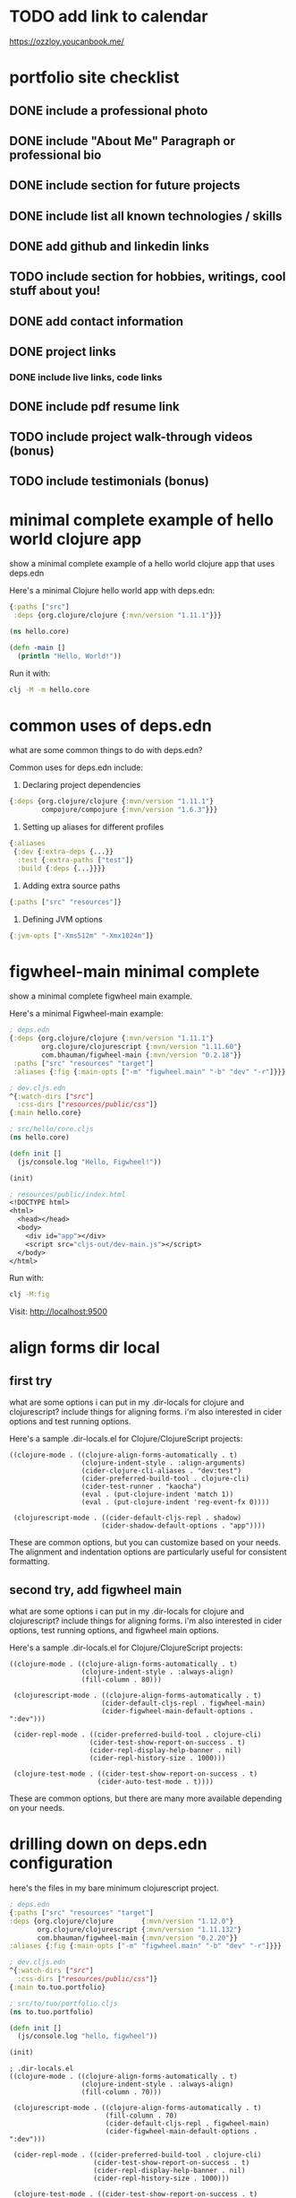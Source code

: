 * TODO add link to calendar
https://ozzloy.youcanbook.me/

* portfolio site checklist
** DONE include a professional photo
CLOSED: [2025-02-07 Fri]
** DONE include "About Me" Paragraph or professional bio
CLOSED: [2025-02-03 Mon]
** DONE include section for future projects
CLOSED: [2025-02-04 Tue]
** DONE include list all known technologies / skills
CLOSED: [2025-02-06 Thu]
** DONE add github and linkedin links
CLOSED: [2025-02-04 Tue]
** TODO include section for hobbies, writings, cool stuff about you!
** DONE add contact information
CLOSED: [2025-02-12 Wed]
** DONE project links
CLOSED: [2025-02-12 Wed]
*** DONE include live links, code links
CLOSED: [2025-02-12 Wed]
** DONE include pdf resume link
CLOSED: [2025-02-12 Wed]
** TODO include project walk-through videos (bonus)
** TODO include testimonials (bonus)

* minimal complete example of hello world clojure app
show a minimal complete example of a hello world clojure app that uses
deps.edn

Here's a minimal Clojure hello world app with deps.edn:

#+begin_src clojure :file deps.edn
  {:paths ["src"]
   :deps {org.clojure/clojure {:mvn/version "1.11.1"}}}
#+end_src

#+begin_src clojure :file src/hello/core.clj
  (ns hello.core)

  (defn -main []
    (println "Hello, World!"))
#+end_src

Run it with:
#+begin_src bash
  clj -M -m hello.core
#+end_src

* common uses of deps.edn
what are some common things to do with deps.edn?

Common uses for deps.edn include:

1. Declaring project dependencies
#+begin_src clojure
  {:deps {org.clojure/clojure {:mvn/version "1.11.1"}
          compojure/compojure {:mvn/version "1.6.3"}}}
#+end_src

2. Setting up aliases for different profiles
#+begin_src clojure
  {:aliases
   {:dev {:extra-deps {...}}
    :test {:extra-paths ["test"]}
    :build {:deps {...}}}}
#+end_src

3. Adding extra source paths
#+begin_src clojure
  {:paths ["src" "resources"]}
#+end_src

4. Defining JVM options
#+begin_src clojure
{:jvm-opts ["-Xms512m" "-Xmx1024m"]}
#+end_src

* figwheel-main minimal complete

show a minimal complete figwheel main example.

Here's a minimal Figwheel-main example:

#+begin_src clojure
  ; deps.edn
  {:deps {org.clojure/clojure {:mvn/version "1.11.1"}
          org.clojure/clojurescript {:mvn/version "1.11.60"}
          com.bhauman/figwheel-main {:mvn/version "0.2.18"}}
   :paths ["src" "resources" "target"]
   :aliases {:fig {:main-opts ["-m" "figwheel.main" "-b" "dev" "-r"]}}}

  ; dev.cljs.edn
  ^{:watch-dirs ["src"]
    :css-dirs ["resources/public/css"]}
  {:main hello.core}

  ; src/hello/core.cljs
  (ns hello.core)

  (defn init []
    (js/console.log "Hello, Figwheel!"))

  (init)

  ; resources/public/index.html
  <!DOCTYPE html>
  <html>
    <head></head>
    <body>
      <div id="app"></div>
      <script src="cljs-out/dev-main.js"></script>
    </body>
  </html>
#+end_src

Run with:
#+begin_src bash
  clj -M:fig
#+end_src

Visit: http://localhost:9500

* align forms dir local

** first try
what are some options i can put in my .dir-locals for clojure and
clojurescript?  include things for aligning forms.  i'm also interested
in cider options and test running options.

Here's a sample .dir-locals.el for Clojure/ClojureScript projects:

#+begin_src elisp
((clojure-mode . ((clojure-align-forms-automatically . t)
                  (clojure-indent-style . :align-arguments)
                  (cider-clojure-cli-aliases . "dev:test")
                  (cider-preferred-build-tool . clojure-cli)
                  (cider-test-runner . "kaocha")
                  (eval . (put-clojure-indent 'match 1))
                  (eval . (put-clojure-indent 'reg-event-fx 0))))

 (clojurescript-mode . ((cider-default-cljs-repl . shadow)
                       (cider-shadow-default-options . "app"))))
#+end_src

These are common options, but you can customize based on your needs.
The alignment and indentation options are particularly useful for
consistent formatting.
** second try, add figwheel main

what are some options i can put in my .dir-locals for clojure and
clojurescript?  include things for aligning forms.  i'm also interested
in cider options, test running options, and figwheel main options.

Here's a sample .dir-locals.el for Clojure/ClojureScript projects:

#+begin_src elisp
  ((clojure-mode . ((clojure-align-forms-automatically . t)
                    (clojure-indent-style . :always-align)
                    (fill-column . 80)))

   (clojurescript-mode . ((clojure-align-forms-automatically . t)
                         (cider-default-cljs-repl . figwheel-main)
                         (cider-figwheel-main-default-options . ":dev")))

   (cider-repl-mode . ((cider-preferred-build-tool . clojure-cli)
                      (cider-test-show-report-on-success . t)
                      (cider-repl-display-help-banner . nil)
                      (cider-repl-history-size . 1000)))

   (clojure-test-mode . ((cider-test-show-report-on-success . t)
                        (cider-auto-test-mode . t))))
#+end_src

These are common options, but there are many more available depending
on your needs.

* drilling down on deps.edn configuration

here's the files in my bare minimum clojurescript project.
#+begin_src clojure
  ; deps.edn
  {:paths ["src" "resources" "target"]
  :deps {org.clojure/clojure       {:mvn/version "1.12.0"}
         org.clojure/clojurescript {:mvn/version "1.11.132"}
         com.bhauman/figwheel-main {:mvn/version "0.2.20"}}
  :aliases {:fig {:main-opts ["-m" "figwheel.main" "-b" "dev" "-r"]}}}

  ; dev.cljs.edn
  ^{:watch-dirs ["src"]
    :css-dirs ["resources/public/css"]}
  {:main to.tuo.portfolio}

  ; src/to/tuo/portfolio.cljs
  (ns to.tuo.portfolio)

  (defn init []
    (js/console.log "hello, figwheel"))

  (init)
#+end_src

#+begin_src elisp
  ; .dir-locals.el
  ((clojure-mode . ((clojure-align-forms-automatically . t)
                    (clojure-indent-style . :always-align)
                    (fill-column . 70)))

   (clojurescript-mode . ((clojure-align-forms-automatically . t)
                          (fill-column . 70)
                          (cider-default-cljs-repl . figwheel-main)
                          (cider-figwheel-main-default-options . ":dev")))

   (cider-repl-mode . ((cider-preferred-build-tool . clojure-cli)
                       (cider-test-show-report-on-success . t)
                       (cider-repl-display-help-banner . nil)
                       (cider-repl-history-size . 1000)))

   (clojure-test-mode . ((cider-test-show-report-on-success . t)
                         (cider-auto-test-mode . t))))
#+end_src

#+begin_src html
  ; resources/public/index.html
  <!DOCTYPE html>
  <html>
    <head>
      <meta charset="UTF-8" />
      <style>
        body {
          color: white;
          background-color: black;
        }
      </style>
      <title>figwheel main example</title>
    </head>
    <body>
      <script src="/cljs-out/dev-main.js"></script>
    </body>
  </html>
#+end_src

please explain the command line options for the alias fig. could i
change it if i'm going to use cider in spacemacs to run figwheel and
connect a repl to the code in the file =src/to/tuo/portfolio.cljs= and
to a browser window for evaluation? how do i change =deps.edn= for
that? how do i then launch a cider session and connect it to the code
and the browser?  what do the options in =.dir-locals.el= do?  are there
more options i could add to automate starting the cider repl?


Let's break this down:

1. The =:fig= alias options:
   - =-m figwheel.main=: runs figwheel.main as the entry point
   - =-b dev=: uses the =dev.cljs.edn= build configuration
   - =-r=: auto-runs the build on startup

2. For CIDER/Spacemacs usage, you can remove the =:fig= alias as CIDER
   will handle the REPL startup. The deps.edn can remain as is, just
   with the dependencies.

3. To start a CIDER session in Spacemacs:
   - =SPC m s i= (cider-jack-in-cljs)
   - Select =figwheel-main= when prompted
   - Enter =:dev= when asked for options
   - Browser will open automatically

4. .dir-locals.el breakdown:
   - =cider-default-cljs-repl=: sets figwheel-main as default CLJS REPL
   - =cider-figwheel-main-default-options=: pre-sets =:dev= build option
   - Other options control formatting and REPL behavior

5. Additional .dir-locals.el options you could add:
#+begin_src elisp
((clojurescript-mode
  . ((cider-preferred-build-tool . clojure-cli)
     (cider-default-cljs-repl . figwheel-main)
     (cider-figwheel-main-default-options . ":dev")
     (cider-repl-init-code . ("(require 'to.tuo.portfolio)")))))
#+end_src

This will automate more of the startup sequence.

* clojurescript to add html
i have the following minimal clojurescript project

#+begin_src clojure :file deps.edn
  {:paths ["src" "resources" "target"]
   :deps {org.clojure/clojure       {:mvn/version "1.12.0"}
          org.clojure/clojurescript {:mvn/version "1.11.132"}
          com.bhauman/figwheel-main {:mvn/version "0.2.20"}}}
#+end_src

#+begin_src clojure :file dev.cljs.edn
  ^{:watch-dirs ["src"]
    :css-dirs ["resources/public/css"]}
  {:main to.tuo.portfolio}
#+end_src

#+begin_src html :file resources/public/index.html
  <!doctype html>
  <html>
    <head>
      <meta charset="UTF-8" />
      <style>
        body {
          color: white;
          background-color: black;
        }
      </style>
      <title>figwheel main example</title>
    </head>
    <body>
      <script src="/cljs-out/dev-main.js"></script>
    </body>
  </html>
#+end_src

#+begin_src clojure :file src/to/tuo/portfolio.cljs
  (ns to.tuo.portfolio)

  (defn init []
    (js/console.log "hello, figwheel"))

  (init)
#+end_src

how do i add content to the page using clojure code?


To add content to the page in ClojureScript, you'll need to use
JavaScript's DOM manipulation methods. Here's a simple example:

#+begin_src clojure
(ns to.tuo.portfolio)

(defn init []
  (let [app (.. js/document (createElement "div"))
        text (.. js/document (createTextNode "Hello from ClojureScript!"))]
    (.. app (appendChild text))
    (.. js/document.body (appendChild app))))

(init)
#+end_src

For more convenient DOM manipulation, consider using libraries like:
- =reagent= (React wrapper)
- =hiccup= (HTML generation)
- =dommy= (DOM manipulation)

The most popular approach is using Reagent. Here's how to add it:

1. Add to deps.edn:
#+begin_src clojure
{:deps {reagent/reagent {:mvn/version "1.2.0"}}}
#+end_src

2. Use it in your code:
#+begin_src clojure
(ns to.tuo.portfolio
  (:require [reagent.dom :as rdom]
            [reagent.core :as r]))

(defn app []
  [:div "Hello from Reagent!"])

(defn init []
  (rdom/render [app]
               (.. js/document (getElementById "app"))))

(init)
#+end_src

Remember to add a div with id="app" to your HTML file if using Reagent.

** hiccup minimal complete

show a minimal complete example of creating html with hiccup, starting
with the following project

#+begin_src clojure :file deps.edn
  {:paths ["src" "resources" "target"]
   :deps {org.clojure/clojure       {:mvn/version "1.12.0"}
          org.clojure/clojurescript {:mvn/version "1.11.132"}
          com.bhauman/figwheel-main {:mvn/version "0.2.20"}}}
#+end_src

#+begin_src clojure :file dev.cljs.edn
  ^{:watch-dirs ["src"]
    :css-dirs ["resources/public/css"]
    :open-url false}
  {:main to.tuo.portfolio}
#+end_src

#+begin_src html :file resources/public/index.html
  <!doctype html>
  <html>
    <head>
      <meta charset="UTF-8" />
      <style>
        body {
          color: white;
          background-color: black;
        }
      </style>
      <title>figwheel main example</title>
    </head>
    <body>
      <script src="/cljs-out/dev-main.js"></script>
    </body>
  </html>
#+end_src

#+begin_src clojure :file src/to/tuo/portfolio.cljs
  (ns to.tuo.portfolio)

  (defn init []
    (js/console.log "hello, figwheel"))

  (init)
#+end_src


Here's a minimal example using Hiccup. First, add Hiccup to your
deps.edn:

#+begin_src clojure
;; deps.edn
{:paths ["src" "resources" "target"]
 :deps {org.clojure/clojure       {:mvn/version "1.12.0"}
        org.clojure/clojurescript {:mvn/version "1.11.132"}
        com.bhauman/figwheel-main {:mvn/version "0.2.20"}
        hiccup/hiccup             {:mvn/version "1.0.5"}}}
#+end_src

Then modify your portfolio.cljs:

#+begin_src clojure
(ns to.tuo.portfolio
  (:require [hiccup.core :refer [html]]))

(def my-element
  [:div
   [:h1 "Hello Hiccup"]
   [:p "This is a paragraph"]])

(defn init []
  (set! (.-innerHTML (.-body js/document))
        (html my-element)))

(init)
#+end_src

This will render a div containing an h1 and p element when the page
loads. The html function converts the Hiccup data structure into HTML
string format.

*** troubleshooting hiccup2

in this clojurescript code, when the namespace declaration changes
from
#+begin_src clojurescript :file src/to/tuo/portfolio.cljs
  (ns to.tuo.portfolio)
#+end_src

to

#+begin_src clojurescript :file src/to/tuo/portfolio.cljs
  (ns to.tuo.portfolio
    (:require [hiccup2.core :as h]))
#+end_src

the code stops loading in the browser.  why?


This likely occurs because the =hiccup2.core= namespace is meant for
server-side Clojure, not ClojureScript. Hiccup2 is not compatible with
ClojureScript. For client-side HTML generation in ClojureScript, you
should consider using alternatives like:

1. =hiccups= library
2. =reagent=
3. =rum=

** reagent minimal complete

show a minimal complete example of creating html with reagent, starting
with the following project

#+begin_src clojure :file deps.edn
  {:paths ["src" "resources" "target"]
   :deps {org.clojure/clojure       {:mvn/version "1.12.0"}
          org.clojure/clojurescript {:mvn/version "1.11.132"}
          com.bhauman/figwheel-main {:mvn/version "0.2.20"}}}
#+end_src

#+begin_src clojure :file dev.cljs.edn
  ^{:watch-dirs ["src"]
    :css-dirs ["resources/public/css"]
    :open-url false}
  {:main to.tuo.portfolio}
#+end_src

#+begin_src html :file resources/public/index.html
  <!doctype html>
  <html>
    <head>
      <meta charset="UTF-8" />
      <style>
        body {
          color: white;
          background-color: black;
        }
      </style>
      <title>figwheel main example</title>
    </head>
    <body>
      <script src="/cljs-out/dev-main.js"></script>
    </body>
  </html>
#+end_src

#+begin_src clojure :file src/to/tuo/portfolio.cljs
  (ns to.tuo.portfolio)

  (defn init []
    (js/console.log "hello, figwheel"))

  (init)
#+end_src


Here's a minimal Reagent example. First, add Reagent to your deps.edn:

#+begin_src clojure
;; deps.edn
{:deps {reagent/reagent {:mvn/version "1.2.0"}
        ;; ... other deps ...}}
#+end_src

Update your index.html to include a div for mounting:
#+begin_src html
<body>
  <div id="app"></div>
  <script src="/cljs-out/dev-main.js"></script>
</body>
#+end_src

Then modify your portfolio.cljs:
#+begin_src clojure
(ns to.tuo.portfolio
  (:require [reagent.dom :as rdom]
            [reagent.core :as r]))

(defn hello []
  [:div
   [:h1 "Hello from Reagent"]
   [:p "This is a component"]])

(defn ^:export init []
  (rdom/render [hello]
               (js/document.getElementById "app")))

(init)
#+end_src

Run with =clj -M:fig:build= and you should see the heading rendered in
white on black.

after doing that, the following error appears in the browser
#+begin_quote
Could not Find Namespace target/public/cljs-out/dev/reagent/impl/component.cljs
clojure.lang.ExceptionInfo: No such namespace: react, could not locate react.cljs, react.cljc, or JavaScript source providing "react" in file target/public/cljs-out/dev/reagent/impl/component.cljs

1  (ns reagent.impl.component
2    (:require [goog.object :as gobj]
3              [react :as react]
                ^---
                     No such namespace: react, could not locate react.cljs, react.cljc, or JavaScript source providing "react" in file 
                                                                                target/public/cljs-out/dev/reagent/impl/component.cljs 
4              [reagent.impl.util :as util]
5              [reagent.impl.batching :as batch]
6              [reagent.impl.protocols :as p]
7              [reagent.ratom :as ratom]
8              [reagent.debug :refer-macros [dev? warn warn-unless assert-callable]]))

Please see line 3 of file target/public/cljs-out/dev/reagent/impl/component.cljs
#+end_quote

Add the =react= and =react-dom= dependencies to your =deps.edn=:

#+begin_src clojure
{:paths ["src" "resources" "target"]
 :deps {org.clojure/clojure       {:mvn/version "1.12.0"}
       org.clojure/clojurescript {:mvn/version "1.11.132"}
       com.bhauman/figwheel-main {:mvn/version "0.2.20"}
       reagent/reagent           {:mvn/version "1.2.0"}
       cljsjs/react             {:mvn/version "17.0.2-0"}
       cljsjs/react-dom         {:mvn/version "17.0.2-0"}}}
#+end_src

This should resolve the missing React dependency error. Clean your target directory and restart figwheel.
* update repl after modifying deps.edn

how do i get the new library into the running cider repl after
updating deps.edn?


In CIDER, you can reload dependencies by using =cider-refresh= (bound
to =C-c C-x=) or by evaluating =(require
'[clojure.tools.deps.alpha.repl :refer [refresh]])= followed by
=(refresh)= in the REPL.

Alternatively, you can restart the REPL completely with
=cider-restart= (bound to =C-c C-q C-r=).

* auto align clojure code
the reagent line in this does not align with the prior lines:
#+begin_src clojure :file deps.edn
  {:paths ["src" "resources" "target"]
   :deps  {org.clojure/clojure       {:mvn/version "1.12.0"}
           org.clojure/clojurescript {:mvn/version "1.11.132"}
           com.bhauman/figwheel-main {:mvn/version "0.2.20"}
           reagent/reagent {:mvn/version "1.2.0"}}}
#+end_src

#+begin_src elisp :file .dir-locals.el
  ((clojure-mode
    . ((clojure-align-forms-automatically . t)
       (clojure-indent-style . :always-align))))
#+end_src

the map in =deps.edn= does not align when i hit TAB. the map does
align like this after manually invoking clojure-align:

#+begin_src clojure :file deps.edn
  {:paths ["src" "resources" "target"]
   :deps  {org.clojure/clojure       {:mvn/version "1.12.0"}
           org.clojure/clojurescript {:mvn/version "1.11.132"}
           com.bhauman/figwheel-main {:mvn/version "0.2.20"}
           reagent/reagent           {:mvn/version "1.2.0"}}}
#+end_src

why?  how do i get it to align automatically in spacemacs?

To get automatic alignment in Spacemacs with Clojure code, you need to:

1. Enable =clojure-mode= alignment in your =user-config=:
#+begin_src elisp
(use-package clojure-mode
  :config
  (setq clojure-indent-style 'align-arguments)
  (setq clojure-align-forms-automatically t))
#+end_src

Add this to your =dotspacemacs/user-config= in =.spacemacs=.

If that doesn't work, you can also try binding the align command to save:
#+begin_src elisp
(add-hook 'clojure-mode-hook
          (lambda ()
            (add-hook 'before-save-hook 'clojure-align nil 'local)))
#+end_src

The =.dir-locals.el= approach should work too, but sometimes Spacemacs
configuration takes precedence. Try the =user-config= approach first.

** make emacs align clojure forms on file save
make spacemacs align clojure forms on file save.

Add this to your init.el:

#+begin_src elisp
(add-hook 'before-save-hook
          (lambda ()
            (when (eq major-mode 'clojure-mode)
              (indent-region (point-min) (point-max)))))
#+end_src

This will auto-indent Clojure code when saving files in clojure-mode.

that did not work.  in fact, when the file looks like this
#+begin_src clojure
  {:paths ["src" "resources" "target"]
   :deps  {org.clojure/clojure       {:mvn/version "1.12.0"}
           org.clojure/clojurescript {:mvn/version "1.11.132"}
           com.bhauman/figwheel-main {:mvn/version "0.2.20"}
           reagent/reagent  {:mvn/version "1.2.0"}}}
#+end_src

the reagent line is not aligned with the rest of the map lines, even
after i highlight everything and manually invoke =indent-region=.

there's even configuration in dir-locals:
#+begin_src elisp :file .dir-locals.el
  ((clojure-mode
    . ((clojure-align-forms-automatically . t)
       (clojure-indent-style . :always-align))))
#+end_src


For Clojure map alignment, you might want to try =clojure-align=
instead. Add this to your init.el:

#+begin_src elisp
  (add-hook 'before-save-hook
            (lambda ()
              (when (eq major-mode 'clojure-mode)
                (clojure-align (point-min) (point-max)))))
#+end_src

Also, check that your .dir-locals.el file is properly closed with a
closing parenthesis:

#+begin_src elisp
  ((clojure-mode
    . ((clojure-align-forms-automatically . t)
       (clojure-indent-style . :always-align))))
#+end_src

If issues persist, you can manually align using =M-x clojure-align= on
the region.

* ReactDOM.render no longer supported
this clojurescript reagent code
#+begin_src clojure :file src/to/tuo/portfolio.cljs
  (ns to.tuo.portfolio
    (:require [reagent.dom :as rdom]))

  (defn hello []
    [:div
     [:h1 "hello from reagent"]
     [:p "this is a paragraph"]])

  (defn ^:export init []
    (js/console.log "hello, figwheel!")
    (rdom/render [hello] (js/document.getElementById "app")))

  (init)
#+end_src

gets the following error in the browser console
#+begin_quote
Warning: ReactDOM.render is no longer supported in React 18. Use
createRoot instead. Until you switch to the new API, your app will
behave as if it's running React 17. Learn more:
https://reactjs.org/link/switch-to-createroot <anonymous
code>:1:145535
#+end_quote

which shows this code snippet
#+begin_src js
  // Before
  import { render } from 'react-dom';
  const container = document.getElementById('app');
  render(<App tab="home" />, container);

  // After
  import { createRoot } from 'react-dom/client';
  const container = document.getElementById('app');
  const root = createRoot(container); // createRoot(container!) if you use TypeScript
  root.render(<App tab="home" />);
#+end_src

update the clojure code in the same way the javascript was updated.


Here's the updated ClojureScript code using =createRoot=:

#+begin_src clojure
  (ns to.tuo.portfolio
    (:require [reagent.dom.client :as rdom-client]))

  (defn hello []
    [:div
     [:h1 "hello from reagent"]
     [:p "this is a paragraph"]])

  (defn ^:export init []
    (js/console.log "hello, figwheel!")
    (let [root (rdom-client/create-root
                (js/document.getElementById "app"))]
      (.render root [hello])))

  (init)
#+end_src

The main changes are:
1. Require =reagent.dom.client= instead of =reagent.dom=
2. Use =create-root= to create a root instance
3. Call =.render= on the root instance


that code does not render anything in the browser and now i see this
#+begin_quote
Warning: Functions are not valid as a React child. This may happen if
you return a Component instead of <Component /> from render. Or maybe
you meant to call this function rather than return it. <anonymous
code>:1:145535
#+end_quote
* image tag in reagent
in clojurescript using reagent, make an image tag with src attribute
set to "example.jpg"

#+begin_src clojure
[:img {:src "example.jpg"}]
#+end_src

* where to put images in clojurescript reagent project?
where should i put a jpg file in a clojurescript reagent project?

In a ClojureScript Reagent project, image files like JPGs typically go
in the =public= or =resources/public= directory. They can then be
referenced in your code using relative paths starting from the public
directory.

* css make image have rounded corners and resize it
how do i make an html img tag have rounded corners and resize it to be
smaller with css?


Use CSS border-radius for rounded corners and width/height for
resizing:

#+begin_src css
img {
    border-radius: 10px;
    width: 300px;    /* or use percentage like 50% */
    height: auto;    /* maintains aspect ratio */
}
#+end_src

* can section tags be nested?
in html, can a section element be nested in another section element?


Yes, =<section>= elements can be nested within other =<section>=
elements. This is perfectly valid HTML and is commonly used to create
hierarchical content structure.

Example:
#+begin_src html
<section>
  <h2>Main Topic</h2>
  <section>
    <h3>Subtopic</h3>
    <!-- content -->
  </section>
</section>
#+end_src

* optional extension
make the file ending ".png" the default value, but also can be an
argument to the function
#+begin_src clojure
  (defn local-icon [language]
    (str "images/" language ".png"))
#+end_src

* make programming languages look nicer
with the following html
#+begin_src html
  <ul>
    <li>arm<img src="arm.svg" /></li>
    <li>bash<img src="bash.svg" /></li>
    <li>clojure<img src="clojure.svg" /></li>
  </ul>
#+end_src
and css like this
#+begin_src css
  #skills>ul {
    display: flex;
  }

  #skills>ul>li {
    display: inline-block;
  }

  #skills>ul>li>div {
    display: flex;
    flex-direction: column;
    align-items: center;
    justify-content: center;
  }
#+end_src

make the programming language appear centered over the programming
logo

Add a div wrapper around the text and image in each li, and put the
text first:

#+begin_src html
<ul>
  <li>
    <div>
      <span>arm</span>
      <img src="arm.svg" />
    </div>
  </li>
  <li>
    <div>
      <span>bash</span>
      <img src="bash.svg" />
    </div>
  </li>
  <li>
    <div>
      <span>clojure</span>
      <img src="clojure.svg" />
    </div>
  </li>
</ul>
#+end_src

The existing CSS will now center the text above each logo.

** make the list items wrap
the list of programming goes off the right edge of the window instead
of wrapping.  make it wrap.
#+begin_src html
  <ul>
    <li><span>arm<span><img src="arm.svg" /></li>
    <li><span>bash<span><img src="bash.svg" /></li>
    <li><span>clojure<span><img src="clojure.svg" /></li>
  </ul>
#+end_src
and css like this
#+begin_src css
  #skills>ul {
    display: flex;
  }

  #skills>ul>li {
    display: inline-block;
  }

  #skills>ul>li>div {
    display: flex;
    flex-direction: column;
    align-items: center;
    justify-content: center;
  }
#+end_src

Add =flex-wrap: wrap;= to the =#skills>ul= rule:

#+begin_src css
  #skills>ul {
      display: flex;
      flex-wrap: wrap;
  }
#+end_src

This will make the flex items wrap to the next line when they run out
of space.

* make them show better on dark background
some of these logos do not appear well on a dark background.  fix that.

#+begin_src html
  <ul>
    <li><div><span>arm</span><img src="arm.svg" /></div></li>
    <li><div><span>bash</span><img src="bash.svg" /></div></li>
    <li><div><span>clojure</span><img src="clojure.svg" /></div></li>
  </ul>
#+end_src

#+begin_src css
  #skills>ul { display: flex; }

  #skills>ul>li { display: inline-block; flex-wrap: wrap; }

  #skills>ul>li>div { display: flex; flex-direction: column;
    align-items: center; justify-content: center; }
#+end_src



For logos that don't show well on dark backgrounds, you can add a
light background or use CSS filters. Here's a fix:

#+begin_src css
#skills>ul>li img {
    background: white;
    border-radius: 50%;
    padding: 4px;
}
#+end_src

Also, in your HTML, you should close the =span= tags properly and use
=div= instead (since your CSS uses =div=):

#+begin_src html
<ul>
  <li><div>arm<img src="arm.svg" /></div></li>
  <li><div>bash<img src="bash.svg" /></div></li>
  <li><div>clojure<img src="clojure.svg" /></div></li>
</ul>
#+end_src
* not sure what command i just ran
i just ran some command in spacemacs with a keyboard shortcut.  now i
am unable to modify a src block in an org mode file.  when i try, i
see the message "user-error: Cannot modify an area being edited in a
dedicated buffer".  what did i do?  how do i find out what the command
was?  how do i make the src block editable again?

It sounds like you accidentally opened the source block in a dedicated
buffer (probably with =C-c '= or similar) but didn't close it
properly.

To find the command history:
- =C-h l= (view-lossage) shows recent commands

To fix this:
1. Look for any other buffers with the source code open
2. Close them with =C-c '= or =C-x k=
3. Try editing the source block again

If you can't find the buffer, you might need to restart Emacs as a
last resort.
* turn "-" into " "
turn all "-" into " " in a string in clojure


In Clojure, you can use =clojure.string/replace=:

#+begin_src clojure
(clojure.string/replace "hello-world-example" #"-" " ")
;; => "hello world example"
#+end_src

Or with require:
#+begin_src clojure
(require '[clojure.string :as str])
(str/replace "hello-world-example" #"-" " ")
#+end_src

* soften border
how do i make the border blend with the background 50% with css?
#+begin_src css
  @property --foreground-color {
    syntax: '<color>';
    initial-value: chartreuse;
    inherits: true;
  }
  @property --background-color {
    syntax: '<color>';
    initial-value: #111;
    inherits: true;
  }

  ,* {
    color: var(--foreground-color);
    background-color: var(--background-color);
    margin: 0;
    padding: 0;
  }
  #skills>ul>li {
    display: inline-block;
    margin: 1em;
    width: 140px;
    border: 1px solid;
    border-radius: 10px;
    padding: 1em;
  }
#+end_src

using the var "--foreground-color"?


Add =border-color= with =opacity= using =rgba()=. Here's how:

#+begin_src css
#skills>ul>li {
    /* ... other properties ... */
    border: 1px solid rgba(var(--foreground-color), 0.5);
}
#+end_src

Or using the modern way with =color-mix=:

#+begin_src css
    #skills>ul>li {
        /* ... other properties ... */
        border: 1px solid
                color-mix(in srgb,
                          var(--foreground-color) 50%,
                          transparent);
    }
#+end_src

* one css var based on other css var?
#+begin_src css
  @property --light-color {
    syntax: '<color>';
    initial-value: #eee;
    inherits: true;
  }
  @property --foreground-color {
    syntax: '<color>';
    initial-value: #eee;
    inherits: true;
  }
#+end_src
make it so =--foreground-color='s initial value is =--light-color=.

can this be done?


Yes, it can be done. You can reference custom properties as initial
values. Here's how:

#+begin_src css
  @property --foreground-color {
    syntax: '<color>';
    initial-value: var(--light-color);
    inherits: true;
  }
#+end_src

This will make =--foreground-color= initially take the value of
=--light-color=.

that did not work.  instead, color is set to white, and the inspector
says "--foreground-color" is not set.


You're right - I apologize for the incorrect information. According to
the CSS specification, =@property= rules cannot reference other custom
properties in their =initial-value=. The =initial-value= must be a
direct, valid value of the specified syntax type.

This is a limitation of the =@property= rule. You'll need to either:
1. Set both properties to the same literal value, or
2. Handle the relationship between these properties in your regular
   CSS rules instead

i want to have a way of explicitly specifying "light" color for the
background of icons that need a light background.  i also want a
variable for "foreground-color" that can change to match the system
theme.  i want the foreground-color to initially start with the light
color, and then change based on the system theme.


Here's a solution using regular CSS custom properties (without
@property):

#+begin_src css
  :root {
    --light-color: #eee;
    --foreground-color: var(--light-color);
  }

  @media (prefers-color-scheme: dark) {
    :root {
      --foreground-color: #333;
    }
  }
#+end_src

This sets up --light-color as a constant and --foreground-color
initially matches it, but will change to dark in dark mode. No need
for @property rules in this case.

* how to set color as early as possible, and have it overridden
i want to set the color for my page as soon as possible, so i have
inline css to set the color.
#+begin_src html
  <!doctype html>
  <html>
    <head>
      <meta charset="UTF-8" />
      <style>
        body {
          color: white;
          background-color: black;
        }
      </style>
      <link rel="stylesheet" type="text/css"  href="css/style.css">
      <title>figwheel main example</title>
    </head>
    <body>
      <div id="app"></div>
      <script src="/cljs-out/dev-main.js"></script>
    </body>
  </html>
#+end_src

i also want to later change the color when i load css, so i have this
rule
#+begin_src css
  @media (prefers-color-scheme: light) {
    :root {
      --foreground-color: var(--night-color);
      --backround-color: var(--light-color);
    }
  }
  ,* {
    color: var(--foreground-color);
    background-color: var(--background-color);
  }
#+end_src

the rule at the end for setting =color: var(--foreground-color);= and
=background-color: var(--background-color);= is being overridden by
the inline rule.  how do i both set a color as early as possible, and
later change it based on things like media query?

To achieve both immediate color setting and later flexibility, you can
use CSS custom properties (variables) in your inline style and
redefine them later. Here's how:

#+begin_src html
  <style>
    :root {
      --foreground-color: white;
      --background-color: black;
    }
    body {
      color: var(--foreground-color);
      background-color: var(--background-color);
    }
  </style>
#+end_src

Then in your CSS file, you can redefine the variables:

#+begin_src css
  @media (prefers-color-scheme: light) {
    :root {
      --foreground-color: var(--night-color);
      --background-color: var(--light-color);
    }
  }
#+end_src

This way you get immediate color application while maintaining the
ability to change them dynamically later.

* css color transition
when i change my system color preference, the page colors change,
but they change immediately instead of transitioning slowly.  why?
#+begin_src html
  <!doctype html>
  <html>

  <head>
      <meta charset="UTF-8" />
      <style>
          @property --foreground-color {
              syntax: '<color>';
              inherits: true;
          }

          @property --background-color {
              syntax: '<color>';
              inherits: true;
          }

          :root {
              --light-color: #eee;
              --night-color: #111;
              --foreground-color: var(--light-color);
              --background-color: var(--night-color);
              transition: --foreground-color 5s ease,
                  --background-color 5s ease;
          }

          body {
              color: var(--foreground-color);
              background-color: var(--background-color);
          }
      </style>
      <link rel="stylesheet" type="text/css" href="css/style.css">
      <link rel="stylesheet" type="text/css" href="https://cdn.jsdelivr.net/gh/devicons/devicon@latest/devicon.min.css" />
      <title>daniel watson's portfolio</title>
  </head>

  <body>
      <div id="app"></div>
      <script src="/cljs-out/dev-main.js"></script>
  </body>

  </html>
#+end_src

#+begin_src css
  @media (prefers-color-scheme: light) {
    :root {
      --foreground-color: var(--night-color);
      --background-color: var(--light-color);
    }
  }

  :root {
  }

  ,* {
    color: var(--foreground-color);
    background-color: var(--background-color);
    margin: 0;
    padding: 0;
  }

  header {
    display: flex;
    justify-content: space-between;
    padding: 1em;
  }

  h1 {
    font-size: xx-large;
  }

  #skills>ul {
    display: flex;
    flex-wrap: wrap;
  }

  #skills>ul>li {
    display: inline-block;
    margin: 1em;
    width: 140px;
    border: 1px
            solid
            color-mix(in srgb,
                      var(--foreground-color) 20%,
                      transparent);
    border-radius: 10px;
    padding: 1em;
  }

  #skills>ul>li>div>span {
    padding: 0.5em;
  }

  #skills>ul>li>div>img {
    border-radius: 10%;
    padding: 4px;
  }

  #skills>ul>li>div>img.night {
    background-color: var(--night-color);
  }

  #skills>ul>li>div>img.light {
    background-color: var(--light-color);
  }

  #skills>ul>li>div {
    display: flex;
    flex-direction: column;
    align-items: center;
    justify-content: center;
  }
#+end_src

i want to make it so changes to the vars =--foreground-color= and
=--background-color= are done with a smooth transition.

The issue is that the CSS custom property transitions aren't working
because you need to add =initial-value= to your =@property=
declarations. Here's the fix:

#+begin_src css
@property --foreground-color {
    syntax: '<color>';
    inherits: true;
    initial-value: #eee; /* Add this */
}

@property --background-color {
    syntax: '<color>';
    inherits: true;
    initial-value: #111; /* Add this */
}
#+end_src

Without initial values, the browser doesn't know how to interpolate
between the colors during the transition. Adding these values enables
the smooth transition effect you're looking for.

* set transition in property
is there a way to set the transition rule inside the property ruleset
for =--foreground-color= equivalent to this?
#+begin_src css
  @property --foreground-color {
      syntax: '<color>';
      inherits: true;
      initial-value: #eee;
      /* put transition rules here */
  }

  @property --background-color {
      syntax: '<color>';
      inherits: true;
      initial-value: #111;
      /* put transition rules here */
  }

  :root {
      --light-color: #eee;
      --night-color: #111;
      /* move this from :root into @property rules above */
      transition: --foreground-color 1s ease,
          --background-color 1s ease;
  }
#+end_src



No, transitions cannot be defined within =@property=
rules. Transitions must be defined in regular CSS rulesets (like
=:root= or other selectors) using the =transition= property as you've
shown. The =@property= syntax only allows for defining the property's
characteristics like syntax, inheritance, and initial value.

* get accent color through css
how do i get the accent color of the system through css?


In CSS, you can use the =accent-color= system color keyword like this:

#+begin_src css
  element {
    color: AccentColor;
    /* or */
    background-color: AccentColor;
  }
#+end_src

This works in modern browsers but support may vary. For broader
compatibility, you might need to use platform-specific solutions or
JavaScript APIs.

* set css variable if AccentColor exists
set the css variable =--accent-color= to the value in =AccentColor= if
it is available.  otherwise, leave it.
#+begin_src css
  @property --accent-color {
    syntax: '<color>';
    inherits: true;
    initial-value: chartreuse;
  }
#+end_src


Here's a CSS solution to set =--accent-color= conditionally based on
=AccentColor=:

#+begin_src css
:root {
  --accent-color: var(--accent-color, AccentColor, initial);
}
#+end_src

This will use =AccentColor= if available, otherwise keep the initial
value (chartreuse).

* update accent color
#+begin_src css
  @media (prefers-color-scheme: light) {
    :root {
      --foreground-color: var(--night-color);
      --background-color: var(--light-color);
    }
  }
#+end_src

this updates the foreground and background color when the color scheme
switches between light and dark.  how do i update the =--accent-color=
css var when the accent color changes?  is there a media query for
accent color?

There isn't a direct media query for system accent colors. However,
you can use the relatively new CSS property =accent-color= with the
keyword =system-accent-color= to automatically match the system's
accent color:

#+begin_src css
:root {
  --accent-color: AccentColor; /* or system-accent-color */
}
#+end_src

Note that browser support for this is still limited and it's
relatively new. For broader compatibility, you might need to use
JavaScript to detect system accent color changes and update your CSS
variables accordingly.

* update css var when accentcolor changes
update the css var =--accent-color= when AccentColor changes using
pure css.


Use the =@media= query with =(prefers-color-scheme)= to detect system
accent color changes:

#+begin_src css
  @media (prefers-color-scheme: light) {
    :root {
      --accent-color: AccentColor;
    }
  }
#+end_src

This will automatically update when the system accent color
changes. Note that =AccentColor= support varies by browser.

is there a way in pure css to detect whether accentcolor is supported
in the current browser?

Yes, you can use the =@supports= feature query:

#+begin_src css
@supports (color: AccentColor) {
  :root {
    --accent-color: AccentColor;
  }
}

@supports not (color: AccentColor) {
  :root {
    --accent-color: #0066cc; /* fallback color */
  }
}
#+end_src

* make links look better with css
make links look better with css.  look good with light or dark theme.


Here's a simple CSS snippet for attractive links that work well in
both light and dark themes:

#+begin_src css
a {
  color: #0366d6;
  text-decoration: none;
  border-bottom: 1px solid transparent;
  transition: border-color 0.2s ease;
}

a:hover {
  border-bottom-color: currentColor;
}

@media (prefers-color-scheme: dark) {
  a {
    color: #58a6ff;
  }
}
#+end_src

This gives subtle underline-on-hover effect and appropriate colors for
both themes.

Here's a concise CSS snippet to enhance link styling:

#+begin_src css
  a {
    color: #0066cc;
    text-decoration: none;
    border-bottom: 1px solid transparent;
    transition: border-color 0.2s;
  }

  a:hover {
    border-bottom-color: #0066cc;
  }
#+end_src

This creates clean links with a subtle underline animation on
hover. Adjust colors to match your design.

* configure webbeautify
in spacemacs, can i configure webbeautify to indent with 2 spaces?
and can i have it wrap code at 70 columns?


Yes, you can configure web-beautify in Spacemacs. Add this to your
=dotspacemacs/user-config=:

#+begin_src lisp
(setq web-beautify-args '("-s" "2" "-w" "70"))
#+end_src

This sets 2-space indentation (=-s 2=) and wraps at 70 columns (=-w
70=).

Yes, you can configure web-beautify in Spacemacs to use 2
spaces for indentation. Add this to your =dotspacemacs/user-config= in
your =.spacemacs= file:

#+begin_src lisp
(setq web-beautify-args '("-s" "2"))
#+end_src

This sets the indentation to 2 spaces for js-beautify, which
web-beautify uses under the hood.

* page layout
i have html structure like this:
#+begin_src html
  <main>
    <section id="about-me">about me</section>
    <section id="projects">projects</section>
    <section id="skills">skills</section>
    <section id="hobbies">hobbies</section>
    <section id="future-projects">future projects</section>
  </main>
#+end_src

write some css to make it look good.

Here's a clean, responsive CSS for your structure:

#+begin_src css
main {
  max-width: 1200px;
  margin: 0 auto;
  padding: 2rem;
}

section {
  min-height: 100vh;
  padding: 4rem 2rem;
  margin: 2rem 0;
  border-radius: 8px;
  background-color: #f5f5f5;
  box-shadow: 0 2px 4px rgba(0,0,0,0.1);
}

section:nth-child(even) {
  background-color: #ffffff;
}

@media (max-width: 768px) {
  section {
    padding: 2rem 1rem;
  }
}
#+end_src

This CSS provides:
- Centered content with max-width
- Full-height sections
- Alternating backgrounds
- Subtle shadows
- Mobile responsiveness
- Clean spacing

* deploy clojure reagent project
:PROPERTIES:
:GPTEL_TOPIC: deploy-clojure-reagent-project
:END:

i have the following reagent file

#+begin_src clojure :file src/to/tuo/portfolio.cljs
  (ns to.tuo.portfolio
    (:require
     ["react-dom/client" :refer [createRoot]]
     [reagent.core :as r]
     [clojure.string :as str]))

  (defn professional-photo []
    [:img#professional-photo
     {:src   "daniel-watson.jpeg"
      :style {:border-radius "10px"
              :width         "300px"
              :height        "auto"}}])

  (defn about-me []
    [:section#about-me
     [:h2 "about me"]
     [:p "Computers carry math into physical reality.  That is really
      neat.  Math offers a clarity of thinking that I find soothing and
      enjoyable.  When implementing an algorithm, the computer makes it
      clear if some step is not specified completely enough, or is
      altogether incorrect."]
     [:p "When doing math, I discover things that are true about the
      world around me that have been true and will continue to be true
      forever.  Consequences of certain ideas followed out to their
      conclusions always comport with prior facts about the world.
      Seemingly unrelated ideas can have underlying connections that I
      find satisfying to discover."]
     [:p "Collaboration with other people motivates me as well.  We can
      make a lot more progress relying on each other than working alone.
      I have been working with computers for decades.  When I hit a key
      on my keyboard, corresponding text shows up on the screen.  I know
      a lot of the steps involved in making that happen, more than even
      most programmers.  There are also datastuctures at play that I do
      not know.  These abstractions make it much easier for me to do the
      same thing with a wide variety of keyboards.  I contribute to this
      pretty directly.  With circuitpython, and kmkfw, I recently
      identified an assumption on the availability of USB HID.  The
      adafruit devs made an update to circuit python, and I made an
      update to kmkfw to allow a chip with bluetooth to act as a
      keyboard.  As a result, I can now use my seeed xiao esp32 c6 as a
      controller for my keyboard, a capability that was absent when I
      bought the board."]])

  (defn projects []
    [:section#projects
     [:h2 "projects"]
     [:p "all of these projects are self hosted on a debian vm running
      apache as a reverse proxy front to various each project's front
      and back, such as Flask in Python, httpkit in Clojure, and Express
      in Javascript."]
     [:section
      [:h3 "tax"]
      [:ul
       [:li [:a {:href "https://tax.each.do/"} "live"]]
       [:li [:a {:href "https://github.com/ozzloy/tax-back"}
             "backend code"]]
       [:li [:a {:href "https://github.com/ozzloy/tax-front"}
             "frontend code"]]]
      [:p "In this project, me and my pair programming partner created a
       rental site, much like AirBnB.  For the backend, we used
       sequelize which handles JSON requests and serves JSON.  The
       frontend uses React Vite.  For client side state management,
       Redux greatly simplified and centralized code, especially code
       for making requests to the backend and dealing with responses."]
      [:a {:href "https://tax.each.do/"}
       [:img {:src "images/projects/tax.png"
              :style {:border "2px solid var(--accent-color)"
                      :border-radius "10px"
                      :width "500px"}}]]]
     [:section
      [:h3 "i'll brb"]
      [:ul
       [:li [:a {:href "https://ill-brb.each.do/"} "live"]]
       [:li [:a {:href "https://github.com/ozzloy/solo-ill-brb"} "code"]]]
      [:p "In this project, me and my pair programming partner created a
       rental site, much like AirBnB.  For the backend, we used
       sequelize which handles JSON requests and serves JSON.  The
       frontend uses React Vite.  For client side state management,
       Redux greatly simplified and centralized code, especially code
       for making requests to the backend and dealing with responses."]
      [:a {:href "https://ill-brb.each.do"}
       [:img {:src "images/projects/ill-brb.png"
              :style {:border "2px solid var(--accent-color)"
                      :border-radius "10px"
                      :width "500px"}}]]]
     [:section
      [:h3 "bingo"]
      [:ul
       [:li [:a {:href "https://bingo.each.do/"} "live"]]
       [:li [:a {:href "https://gitea.com/ozzloy/b1ng0"}
             "code"]]]
      [:p "During the covid lock downs, I made this site so I could
       continue playing bingo with my grampa over the internet through
       lockdowns.  It uses websockets in clojurescript to coordinate
       shared state for all connected players.  The frontend updates via
       Reagent, the clojurescript bridge to React."]
      [:a {:href "https://bingo.each.do/"}
       [:img {:src "images/projects/bingo.png"
              :style {:border "2px solid var(--accent-color)"
                      :border-radius "10px"
                      :width "500px"}}]]]
     [:section
      [:h3 "where da gas at?"]
      [:ul
       [:li [:a {:href "https://where-da-gas-at.each.do/"} "live"]]
       [:li [:a {:href "https://github.com/ozzloy/where-da-gas-at"}
             "code"]]]
      [:p "This app helps users track gas stations and prices.  I took
       leadership of a group of 4 to complete this project.  Team
       members looked to me for guidance about what to work on.  I
       assessed their skills and constraints to give tasks that made the
       most of them.  I also integrated all the work frequently by
       rebasing their work into a single line of history."]
      [:a {:href "https://where-da-gas-at.each.do/"}
       [:img {:src "images/projects/where-da-gas-at.png"
              :style {:border "2px solid var(--accent-color)"
                      :border-radius "10px"
                      :width "500px"}}]]]])

  (defn future-projects []
    [:section#future-projects
     [:h2 "future projects"]
     [:section
      [:h3 "fit"]
      [:h4 "workout timing and tracking."]
      [:p "the way i work out right now is to watch videos on youtube
       that have someone do the exercise and follow along with their
       exact timing.  it would be nice to have an app that can display a
       couple images of the exercise.  it should alsokeep time and beep
       to let me know when to switch sides, when to do a mini-rest, when
       to start and stop an exercise completely."]]
     [:section
      [:h3 "keyboard"]
      [:h4 "wireless split column splay bluetooth 32 key modified
      miryoku with home row mods"]
      [:p "i want to make a keyboard using my xiao ble board and kmk
       firmware.  my current keyboard is a wireless split column stagger
       keyboard.  it would be neat to make a wireless one with columns
       splayed out to match my natural finger travel more closely.  this
       would also be a good project for learning about battery power and
       usb c plugs and cables.  i have already hand soldered a full
       keyboard and written firmware for a few devices, so i think that
       part will be easy enough."]]])

  (def programming-language-badge-width "100px")
  (defn devicon [language wordmark?]
    (let [protocol "https"
          host     "cdn.jsdelivr.net"
          path     (str
                    "/gh/devicons/devicon@latest/icons/" language "/")
          filename (str language
                        "-original"
                        (if wordmark? "-wordmark" "")
                        ".svg")]
      (str protocol "://" host path filename)))

  (defn local-icon [language extension]
    (str "images/icons/" language "." extension))

  (defn- icon-item [language src background]
    [:li
     [:div
      [:span (str/replace language #"-" " ")]
      [:img
       {:src   src
        :class background
        :style {:width  programming-language-badge-width
                :height "auto"}}]]])

  (defn item-local-icon
    ([language] (item-local-icon language "png"))
    ([language extension]
     (item-local-icon language extension "none"))
    ([language extension background]
     [icon-item
      language (local-icon language extension) background]))

  (defn item-devicon
    ([language] (item-devicon language "none"))
    ([language background]
     (item-devicon language background false))
    ([language background wordmark?]
     [icon-item language (devicon language wordmark?) background]))

  (defn skills []
    [:section#skills
     [:h2 "skills"]
     [:section
      [:h3 "programming languages"]
      [:p "these are all languages that i've helped other people with, or
      i have written a lot of for myself.  after working with this many
      languages, picking up a new one is relatively easy."]
      [:ul
       [item-local-icon "arm" "svg" "light"]
       [item-devicon "arduino"]
       [item-devicon "awk" "light" "wordmark"]
       [item-devicon "bash" "light"]
       [item-devicon "c"]
       [item-devicon "cplusplus"]
       [item-devicon "clojure"]
       [item-devicon "clojurescript"]
       [item-local-icon "common-lisp"]
       [item-devicon "elm"]
       [item-devicon "emacs" "light"]
       [item-local-icon "guile" "svg" "light"]
       [item-devicon "haskell"]
       [item-devicon "java"]
       [item-devicon "javascript"]
       [item-local-icon "ladder-diagram"]
       [item-devicon "matlab"]
       [item-local-icon "MIPS" "svg" "light"]
       [item-devicon "ocaml"]
       [item-local-icon "octave"]
       [item-local-icon "openscad"]
       [item-devicon "prolog"]
       [item-devicon "python"]
       [item-local-icon "racket" "svg"]
       [item-devicon "ruby"]
       [item-local-icon "scratch" "svg"]
       [item-local-icon "Snap!" "svg"]
       [item-local-icon "x86" "svg"]]]

     [:section
      [:h3 "frameworks and libraries and tools"]
      [:ul
       [item-devicon "apache"]
       [item-devicon "bitbucket"]
       [item-devicon "css3"]
       [item-devicon "debian"]
       [item-devicon "express" "light"]
       [item-devicon "flask" "light"]
       [item-devicon "gcc"]
       [item-devicon "git"]
       [item-devicon "gitlab"]
       [item-devicon "html5"]
       [item-devicon "latex" "light"]
       [item-devicon "linux" "light"]
       [item-devicon "mocha"]
       [item-devicon "mysql"]
       [item-devicon "nodejs"]
       [item-devicon "npm" "none" true]
       [item-devicon "postgresql"]
       [item-devicon "pypi"]
       [item-devicon "pytest"]
       [item-devicon "raspberrypi"]
       [item-devicon "react"]
       [item-local-icon "reagent" "svg"]
       [item-devicon "sqlite" "light"]
       [item-devicon "sequelize"]
       [item-devicon "sqlalchemy" "light"]
       [item-devicon "ssh" "light"]
       [item-devicon "ubuntu"]
       [item-devicon "vitejs"]]]])

  (defn social []
    [:section#social
     [:h2 "socials"]
     [:ul
      [:li [:a {:href "https://linkedin.com/in/ozzloy"} "linkedin"]]
      [:li [:a {:href "https://github.com/ozzloy"} "github"]]]])

  (defn hobbies []
    [:section#hobbies
     [:h2 "hobbies"]
     [:section
      [:h3 "climbing"]
      [:p "my mom and dad tell me that if they could not find me when i
       was a little kid, they would look up.  climbing has puzzle
       solving and physical strength wrapped together.  the same route
       looks different depending on who climbs it."]]
     [:section
      [:h3 "juggling"]
      [:p "i can juggle 5-ball.  i made a "
       [:a {:href (str "https://docs.google.com/document/d/"
                       "197iyXQcppY7B1_M6Gn-lUU21qyMRK8LqvhypGGvaiHk")}
        "tutorial on making chain mail juggling props"]
       "."]]])

  (defn contact []
    [:section#contact
     [:h2 "contact"]
     [:p
      [:a {:href "mailto:ozzloy@each.do"} "email"]]])

  (defn resume []
    [:section#resume
     [:h2 "resume"]
     [:a {:href "resume/Daniel Watson Web Resume.pdf"} "web dev"]])

  (defn content []
    [:<>
     [:header
      [professional-photo]
      [:div
       [:h1 "daniel watson"]
       [contact]
       [social]
       [resume]]]
     [:main
      [about-me]
      [projects]
      [skills]
      [hobbies]
      [future-projects]]])

  (defonce root (createRoot (js/document.getElementById "app")))

  (defn ^:export init []
    (.render root (r/as-element [content])))

  (init)
#+end_src

and the following =deps.edn=
#+begin_src clojure :file deps.edn
{:paths ["src" "resources" "target"]
 :deps  {org.clojure/clojure       {:mvn/version "1.12.0"}
         org.clojure/clojurescript {:mvn/version "1.11.132"}
         com.bhauman/figwheel-main {:mvn/version "0.2.20"}
         reagent/reagent           {:mvn/version "1.2.0"}
         cljsjs/react              {:mvn/version "18.3.1-1"}
         cljsjs/react-dom          {:mvn/version "18.3.1-1"}}}

#+end_src

how do i deploy this?  i already have apache.  can i compile a bunch
of static html and css and other assets and scp that up to my server
and then configure apache accordingly?

Yes, you can compile your Reagent project to static assets and serve
them via Apache. Here's how:

1. First, create a production build configuration (e.g.,
   =prod.cljs.edn=):
#+begin_src clojure
  {:main to.tuo.portfolio
   :optimizations :advanced
   :output-dir "resources/public/js/compiled"
   :output-to "resources/public/js/main.js"}
#+end_src

1. Compile the project:
#+begin_src bash
  clj -M -m figwheel.main -bo prod
#+end_src

1. Your compiled assets will be in =resources/public/=. Create an
   =index.html= there:
#+begin_src html
  <!DOCTYPE html>
  <html>
    <head>
      <title>Portfolio</title>
    </head>
    <body>
      <div id="app"></div>
      <script src="js/main.js"></script>
    </body>
  </html>
#+end_src

4. SCP everything from =resources/public/= to your server:
#+begin_src bash
  scp -r resources/public/* user@server:/var/www/yoursite/
#+end_src

5. Configure Apache virtual host:
#+begin_src apache
<VirtualHost *:80>
    ServerName yoursite.com
    DocumentRoot /var/www/yoursite
    <Directory /var/www/yoursite>
        Require all granted
    </Directory>
</VirtualHost>
#+end_src

Remember to include all your static assets (images, CSS) in
=resources/public/= before copying.

** static =index.html= already has a script tag with a source for dev
i already have this =index.html= with a script tag for dev.  i can
make this change, but it would be cool to have a better way to build
for dev and prod that didn't require me to change the static
index.html file
#+begin_src html :file resources/public/index.html
  <!doctype html>
  <html>

  <head>
    <meta charset="UTF-8" />
    <style>
      @property --foreground-color {
        syntax: '<color>';
        inherits: true;
        initial-value: #eee;
      }

      @property --background-color {
        syntax: '<color>';
        inherits: true;
        initial-value: #111;
      }

      @property --accent-color {
        syntax: '<color>';
        inherits: true;
        initial-value: chartreuse;
      }

      :root {
        --light-color: #eee;
        --night-color: #111;
        transition:
          --foreground-color 1s ease,
          --background-color 1s ease,
          --accent-color 1s ease;
        color: var(--foreground-color);
        background-color: var(--background-color);
      }
    </style>
    <link rel="stylesheet" type="text/css" href="css/style.css">
    <link rel="stylesheet" type="text/css"
      href="https://cdn.jsdelivr.net/gh/devicons/devicon@latest/devicon.min.css" />
    <title>daniel watson's portfolio</title>
  </head>

  <body>
    <div id="app"></div>
    <script src="/cljs-out/dev-main.js"></script>
  </body>

  </html>
#+end_src


You can use a build-specific HTML template approach. Here's how:

1. Move your current =index.html= to =resources/public/index_dev.html=

2. Create =resources/public/index_prod.html= with the production
   script:
#+begin_src html
  <!-- Same as dev but change script to: -->
  <script src="js/main.js"></script>
#+end_src

3. Add to your build config to copy the right template:
#+begin_src clojure
  {:main to.tuo.portfolio
   :optimizations :advanced
   :output-dir "resources/public/js/compiled"
   :output-to "resources/public/js/main.js"
   :final-output-dir "resources/public"
   :pre-build-hooks [(fn [_]
                      (copy-file
                        "resources/public/index_prod.html"
                        "resources/public/index.html"))]}
#+end_src

This way you maintain separate templates for dev/prod but only deploy
the correct one.

* standard bundling of clojurescript figwheel project
what's the standard way to bundle a clojurescript figwheel project for
deployment of the static assets using deps.edn?


For ClojureScript projects using deps.edn and figwheel-main, the
standard approach is to use =cljs.build.api/build= with optimizations
set to =:advanced=. Add this alias to your deps.edn:

#+begin_src clojure
{:aliases
 {:prod {:main-opts ["-m" "cljs.main"
                     "--optimizations" "advanced"
                     "--compile" "your.core.namespace"]}}}
#+end_src

Then run: =clj -M:prod=

* cljfmt
how do i make cljfmt wrap code at 70 columns?

To make cljfmt wrap at 70 columns, add this to your =cljfmt=
configuration:

#+begin_src clojure
  {:max-line-length 70}
#+end_src

This can go in either =project.clj= or =.cljfmt.edn= in your project
root.

how do i run cljfmt in my project? i'm using =deps.edn=.  does that
matter?

For =deps.edn= projects, add cljfmt as an alias in your =deps.edn=:

#+begin_src clojure :file deps.edn
  {:aliases
   {:cljfmt
    {:extra-deps {cljfmt/cljfmt {:mvn/version "0.9.2"}}
     :main-opts ["-m" "cljfmt.main" "fix"]}}}
#+end_src

Then run it with:

#+begin_src bash
  clj -M:cljfmt
#+end_src

This will format all Clojure files in your project.

would the =:max-line-length= go in the =deps.edn=?  what would the
final result look like?


No, the =:max-line-length= goes in a separate =.cljfmt.edn= file in
your project root. You'll need both files:

=deps.edn=:
#+begin_src clojure
  {:aliases
   {:cljfmt
    {:extra-deps {cljfmt/cljfmt {:mvn/version "0.9.2"}}
     :main-opts ["-m" "cljfmt.main" "fix"]}}}
#+end_src

=.cljfmt.edn=:
#+begin_src clojure
  {:max-line-length 70}
#+end_src

* scp to remote
i created a user on the server like this:
#+begin_src bash
  sudo useradd \
       --system \
       --shell /bin/bash \
       --home-dir /var/www/portfolio.example.com \
       portfolio.example.com
  sudo mkdir -p /var/www/portfolio.example.com
  sudo chown -R \
       portfolio.example.com:portfolio.example.com \
       /var/www/portfolio.example.com
#+end_src

how do i make it so my local user can
#+begin_src bash
  scp resources/public/index-prod.html \
      portfolio.example.com@example.com:index.html
#+end_src

i need to create a =.ssh/authorized-keys2= or something, right?


Yes, you need to set up SSH keys. Here's what to do:

1. Create =.ssh= directory on server:
#+begin_src bash
  sudo mkdir -p /var/www/portfolio.example.com/.ssh
  sudo chown portfolio.example.com:portfolio.example.com \
       /var/www/portfolio.example.com/.ssh
  sudo chmod 700 /var/www/portfolio.example.com/.ssh
#+end_src

2. Copy your local public key to server:
#+begin_src bash
  cat ~/.ssh/id_rsa.pub \
      | ssh example.com \
            "sudo tee \
             /var/www/portfolio.example.com/.ssh/authorized_keys"
#+end_src

3. Set permissions:
#+begin_src bash
  sudo chown portfolio.example.com:portfolio.example.com \
       /var/www/portfolio.example.com/.ssh/authorized_keys
  sudo chmod 600 /var/www/portfolio.example.com/.ssh/authorized_keys
#+end_src

Now =scp= should work.

* apache config for serving static site
i have apache up and running.  i want to add a config for requests to
"portfolio.example.com" and serve the files in
=/var/www/portfolio.example.com= for those requests.

Create a new Virtual Host configuration file in
=/etc/apache2/sites-available/=:

#+begin_src apache
# portfolio.example.com.conf
<VirtualHost *:80>
    ServerName portfolio.example.com
    DocumentRoot /var/www/portfolio.example.com

    <Directory /var/www/portfolio.example.com>
        Options Indexes FollowSymLinks
        AllowOverride All
        Require all granted
    </Directory>
</VirtualHost>
#+end_src

Then:
1. =sudo a2ensite portfolio.example.com.conf=
2. =sudo systemctl reload apache2=

Don't forget to add the domain to your hosts file or DNS.

i've also set up ssl.  does this configuration look ok?
there are no symlinks to follow.
#+begin_src conf
  <VirtualHost *:80>
    ServerName portfolio.example.com
    ProxyPreserveHost On
    ProxyRequests Off

    RewriteEngine on
    RewriteCond %{SERVER_NAME} =portfolio.example.com
    RewriteRule ^ https://%{SERVER_NAME}%{REQUEST_URI} [END,NE,R=permanent]
  </VirtualHost>

  <VirtualHost *:443>
    ServerName portfolio.example.com

    SSLEngine on
    SSLCertificateFile /path/to/your/fullchain.pem
    SSLCertificateKeyFile /path/to/your/privkey.pem

    DocumentRoot /var/www/portfolio.example.com
    <Directory /var/www/portfolio.example.com>
      Options Indexes
      AllowOverride All
      Require all granted
    </Directory>
  </VirtualHost>
#+end_src

please explain =AllowOverride=


Your configuration looks good. It redirects HTTP to HTTPS and serves
your portfolio over SSL.

=AllowOverride All= specifies which directives in =.htaccess= files
can override the main configuration. Options are:

- =All=: Allow all overrides
- =None=: Disable =.htaccess= completely
- Specific options like =FileInfo=, =AuthConfig=, =Indexes=

If you don't plan to use =.htaccess= files, you can safely set it to
=None=. This is actually better for performance since Apache won't
check for =.htaccess= files in each directory.

Also, since you don't need symlinks, you can remove =FollowSymLinks=
from the config.

what about the lines
#+begin_src conf
  ProxyPreserveHost On
  ProxyRequests Off
#+end_src
what do they do?


Those lines are actually unnecessary in your configuration since
you're not using Apache as a proxy server. They're typically used when
Apache acts as a reverse proxy to another server.

- =ProxyPreserveHost On=: Passes the original Host header to the
  backend server
- =ProxyRequests Off=: Disables forward proxy functionality (security
  measure)

Since you're directly serving static files from
=/var/www/portfolio.example.com=, you can safely remove these lines
from your config.
